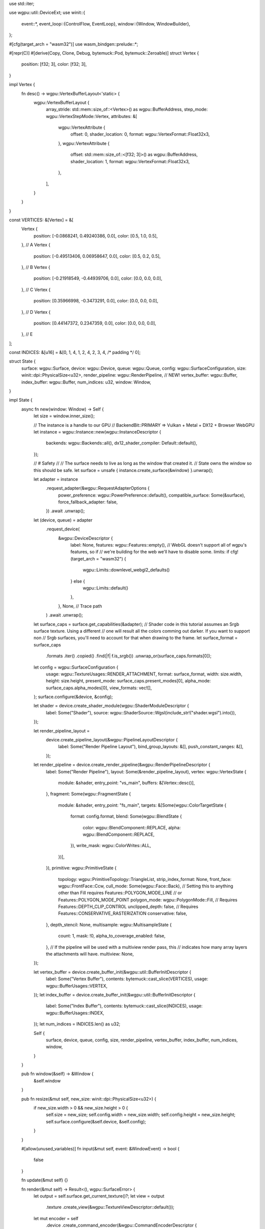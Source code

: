 use std::iter;

use wgpu::util::DeviceExt;
use winit::{
    event::*,
    event_loop::{ControlFlow, EventLoop},
    window::{Window, WindowBuilder},
};

#[cfg(target_arch = "wasm32")]
use wasm_bindgen::prelude::*;

#[repr(C)]
#[derive(Copy, Clone, Debug, bytemuck::Pod, bytemuck::Zeroable)]
struct Vertex {
    position: [f32; 3],
    color: [f32; 3],
}

impl Vertex {
    fn desc() -> wgpu::VertexBufferLayout<'static> {
        wgpu::VertexBufferLayout {
            array_stride: std::mem::size_of::<Vertex>() as wgpu::BufferAddress,
            step_mode: wgpu::VertexStepMode::Vertex,
            attributes: &[
                wgpu::VertexAttribute {
                    offset: 0,
                    shader_location: 0,
                    format: wgpu::VertexFormat::Float32x3,
                },
                wgpu::VertexAttribute {
                    offset: std::mem::size_of::<[f32; 3]>() as wgpu::BufferAddress,
                    shader_location: 1,
                    format: wgpu::VertexFormat::Float32x3,
                },
            ],
        }
    }
}

const VERTICES: &[Vertex] = &[
    Vertex {
        position: [-0.0868241, 0.49240386, 0.0],
        color: [0.5, 1.0, 0.5],
    }, // A
    Vertex {
        position: [-0.49513406, 0.06958647, 0.0],
        color: [0.5, 0.2, 0.5],
    }, // B
    Vertex {
        position: [-0.21918549, -0.44939706, 0.0],
        color: [0.0, 0.0, 0.0],
    }, // C
    Vertex {
        position: [0.35966998, -0.3473291, 0.0],
        color: [0.0, 0.0, 0.0],
    }, // D
    Vertex {
        position: [0.44147372, 0.2347359, 0.0],
        color: [0.0, 0.0, 0.0],
    }, // E
];

const INDICES: &[u16] = &[0, 1, 4, 1, 2, 4, 2, 3, 4, /* padding */ 0];

struct State {
    surface: wgpu::Surface,
    device: wgpu::Device,
    queue: wgpu::Queue,
    config: wgpu::SurfaceConfiguration,
    size: winit::dpi::PhysicalSize<u32>,
    render_pipeline: wgpu::RenderPipeline,
    // NEW!
    vertex_buffer: wgpu::Buffer,
    index_buffer: wgpu::Buffer,
    num_indices: u32,
    window: Window,
}

impl State {
    async fn new(window: Window) -> Self {
        let size = window.inner_size();

        // The instance is a handle to our GPU
        // BackendBit::PRIMARY => Vulkan + Metal + DX12 + Browser WebGPU
        let instance = wgpu::Instance::new(wgpu::InstanceDescriptor {
            backends: wgpu::Backends::all(),
            dx12_shader_compiler: Default::default(),
        });

        // # Safety
        //
        // The surface needs to live as long as the window that created it.
        // State owns the window so this should be safe.
        let surface = unsafe { instance.create_surface(&window) }.unwrap();

        let adapter = instance
            .request_adapter(&wgpu::RequestAdapterOptions {
                power_preference: wgpu::PowerPreference::default(),
                compatible_surface: Some(&surface),
                force_fallback_adapter: false,
            })
            .await
            .unwrap();

        let (device, queue) = adapter
            .request_device(
                &wgpu::DeviceDescriptor {
                    label: None,
                    features: wgpu::Features::empty(),
                    // WebGL doesn't support all of wgpu's features, so if
                    // we're building for the web we'll have to disable some.
                    limits: if cfg!(target_arch = "wasm32") {
                        wgpu::Limits::downlevel_webgl2_defaults()
                    } else {
                        wgpu::Limits::default()
                    },
                },
                None, // Trace path
            )
            .await
            .unwrap();

        let surface_caps = surface.get_capabilities(&adapter);
        // Shader code in this tutorial assumes an Srgb surface texture. Using a different
        // one will result all the colors comming out darker. If you want to support non
        // Srgb surfaces, you'll need to account for that when drawing to the frame.
        let surface_format = surface_caps
            .formats
            .iter()
            .copied()
            .find(|f| f.is_srgb())
            .unwrap_or(surface_caps.formats[0]);
        let config = wgpu::SurfaceConfiguration {
            usage: wgpu::TextureUsages::RENDER_ATTACHMENT,
            format: surface_format,
            width: size.width,
            height: size.height,
            present_mode: surface_caps.present_modes[0],
            alpha_mode: surface_caps.alpha_modes[0],
            view_formats: vec![],
        };
        surface.configure(&device, &config);

        let shader = device.create_shader_module(wgpu::ShaderModuleDescriptor {
            label: Some("Shader"),
            source: wgpu::ShaderSource::Wgsl(include_str!("shader.wgsl").into()),
        });

        let render_pipeline_layout =
            device.create_pipeline_layout(&wgpu::PipelineLayoutDescriptor {
                label: Some("Render Pipeline Layout"),
                bind_group_layouts: &[],
                push_constant_ranges: &[],
            });

        let render_pipeline = device.create_render_pipeline(&wgpu::RenderPipelineDescriptor {
            label: Some("Render Pipeline"),
            layout: Some(&render_pipeline_layout),
            vertex: wgpu::VertexState {
                module: &shader,
                entry_point: "vs_main",
                buffers: &[Vertex::desc()],
            },
            fragment: Some(wgpu::FragmentState {
                module: &shader,
                entry_point: "fs_main",
                targets: &[Some(wgpu::ColorTargetState {
                    format: config.format,
                    blend: Some(wgpu::BlendState {
                        color: wgpu::BlendComponent::REPLACE,
                        alpha: wgpu::BlendComponent::REPLACE,
                    }),
                    write_mask: wgpu::ColorWrites::ALL,
                })],
            }),
            primitive: wgpu::PrimitiveState {
                topology: wgpu::PrimitiveTopology::TriangleList,
                strip_index_format: None,
                front_face: wgpu::FrontFace::Ccw,
                cull_mode: Some(wgpu::Face::Back),
                // Setting this to anything other than Fill requires Features::POLYGON_MODE_LINE
                // or Features::POLYGON_MODE_POINT
                polygon_mode: wgpu::PolygonMode::Fill,
                // Requires Features::DEPTH_CLIP_CONTROL
                unclipped_depth: false,
                // Requires Features::CONSERVATIVE_RASTERIZATION
                conservative: false,
            },
            depth_stencil: None,
            multisample: wgpu::MultisampleState {
                count: 1,
                mask: !0,
                alpha_to_coverage_enabled: false,
            },
            // If the pipeline will be used with a multiview render pass, this
            // indicates how many array layers the attachments will have.
            multiview: None,
        });

        let vertex_buffer = device.create_buffer_init(&wgpu::util::BufferInitDescriptor {
            label: Some("Vertex Buffer"),
            contents: bytemuck::cast_slice(VERTICES),
            usage: wgpu::BufferUsages::VERTEX,
        });
        let index_buffer = device.create_buffer_init(&wgpu::util::BufferInitDescriptor {
            label: Some("Index Buffer"),
            contents: bytemuck::cast_slice(INDICES),
            usage: wgpu::BufferUsages::INDEX,
        });
        let num_indices = INDICES.len() as u32;

        Self {
            surface,
            device,
            queue,
            config,
            size,
            render_pipeline,
            vertex_buffer,
            index_buffer,
            num_indices,
            window,
        }
    }

    pub fn window(&self) -> &Window {
        &self.window
    }

    pub fn resize(&mut self, new_size: winit::dpi::PhysicalSize<u32>) {
        if new_size.width > 0 && new_size.height > 0 {
            self.size = new_size;
            self.config.width = new_size.width;
            self.config.height = new_size.height;
            self.surface.configure(&self.device, &self.config);
        }
    }

    #[allow(unused_variables)]
    fn input(&mut self, event: &WindowEvent) -> bool {
        false
    }

    fn update(&mut self) {}

    fn render(&mut self) -> Result<(), wgpu::SurfaceError> {
        let output = self.surface.get_current_texture()?;
        let view = output
            .texture
            .create_view(&wgpu::TextureViewDescriptor::default());

        let mut encoder = self
            .device
            .create_command_encoder(&wgpu::CommandEncoderDescriptor {
                label: Some("Render Encoder"),
            });

        {
            let mut render_pass = encoder.begin_render_pass(&wgpu::RenderPassDescriptor {
                label: Some("Render Pass"),
                color_attachments: &[Some(wgpu::RenderPassColorAttachment {
                    view: &view,
                    resolve_target: None,
                    ops: wgpu::Operations {
                        load: wgpu::LoadOp::Clear(wgpu::Color {
                            r: 0.1,
                            g: 0.2,
                            b: 0.3,
                            a: 1.0,
                        }),
                        store: true,
                    },
                })],
                depth_stencil_attachment: None,
            });

            render_pass.set_pipeline(&self.render_pipeline);
            render_pass.set_vertex_buffer(0, self.vertex_buffer.slice(..));
            render_pass.set_index_buffer(self.index_buffer.slice(..), wgpu::IndexFormat::Uint16);
            render_pass.draw_indexed(0..self.num_indices, 0, 0..1);
        }

        self.queue.submit(iter::once(encoder.finish()));
        output.present();

        Ok(())
    }
}

#[cfg_attr(target_arch = "wasm32", wasm_bindgen(start))]
pub async fn run() {
    cfg_if::cfg_if! {
        if #[cfg(target_arch = "wasm32")] {
            std::panic::set_hook(Box::new(console_error_panic_hook::hook));
            console_log::init_with_level(log::Level::Warn).expect("Could't initialize logger");
        } else {
            env_logger::init();
        }
    }

    let event_loop = EventLoop::new();
    let window = WindowBuilder::new().build(&event_loop).unwrap();

    #[cfg(target_arch = "wasm32")]
    {
        // Winit prevents sizing with CSS, so we have to set
        // the size manually when on web.
        use winit::dpi::PhysicalSize;
        window.set_inner_size(PhysicalSize::new(450, 400));

        use winit::platform::web::WindowExtWebSys;
        web_sys::window()
            .and_then(|win| win.document())
            .and_then(|doc| {
                let dst = doc.get_element_by_id("wasm-example")?;
                let canvas = web_sys::Element::from(window.canvas());
                dst.append_child(&canvas).ok()?;
                Some(())
            })
            .expect("Couldn't append canvas to document body.");
    }

    // State::new uses async code, so we're going to wait for it to finish
    let mut state = State::new(window).await;

    event_loop.run(move |event, _, control_flow| {
        match event {
            Event::WindowEvent {
                ref event,
                window_id,
            } if window_id == state.window().id() => {
                if !state.input(event) {
                    match event {
                        WindowEvent::CloseRequested
                        | WindowEvent::KeyboardInput {
                            input:
                                KeyboardInput {
                                    state: ElementState::Pressed,
                                    virtual_keycode: Some(VirtualKeyCode::Escape),
                                    ..
                                },
                            ..
                        } => *control_flow = ControlFlow::Exit,
                        WindowEvent::Resized(physical_size) => {
                            state.resize(*physical_size);
                        }
                        WindowEvent::ScaleFactorChanged { new_inner_size, .. } => {
                            // new_inner_size is &mut so w have to dereference it twice
                            state.resize(**new_inner_size);
                        }
                        _ => {}
                    }
                }
            }
            Event::RedrawRequested(window_id) if window_id == state.window().id() => {
                state.update();
                match state.render() {
                    Ok(_) => {}
                    // Reconfigure the surface if it's lost or outdated
                    Err(wgpu::SurfaceError::Lost | wgpu::SurfaceError::Outdated) => {
                        state.resize(state.size)
                    }
                    // The system is out of memory, we should probably quit
                    Err(wgpu::SurfaceError::OutOfMemory) => *control_flow = ControlFlow::Exit,
                    // We're ignoring timeouts
                    Err(wgpu::SurfaceError::Timeout) => log::warn!("Surface timeout"),
                }
            }
            Event::MainEventsCleared => {
                // RedrawRequested will only trigger once, unless we manually
                // request it.
                state.window().request_redraw();
            }
            _ => {}
        }
    });
}